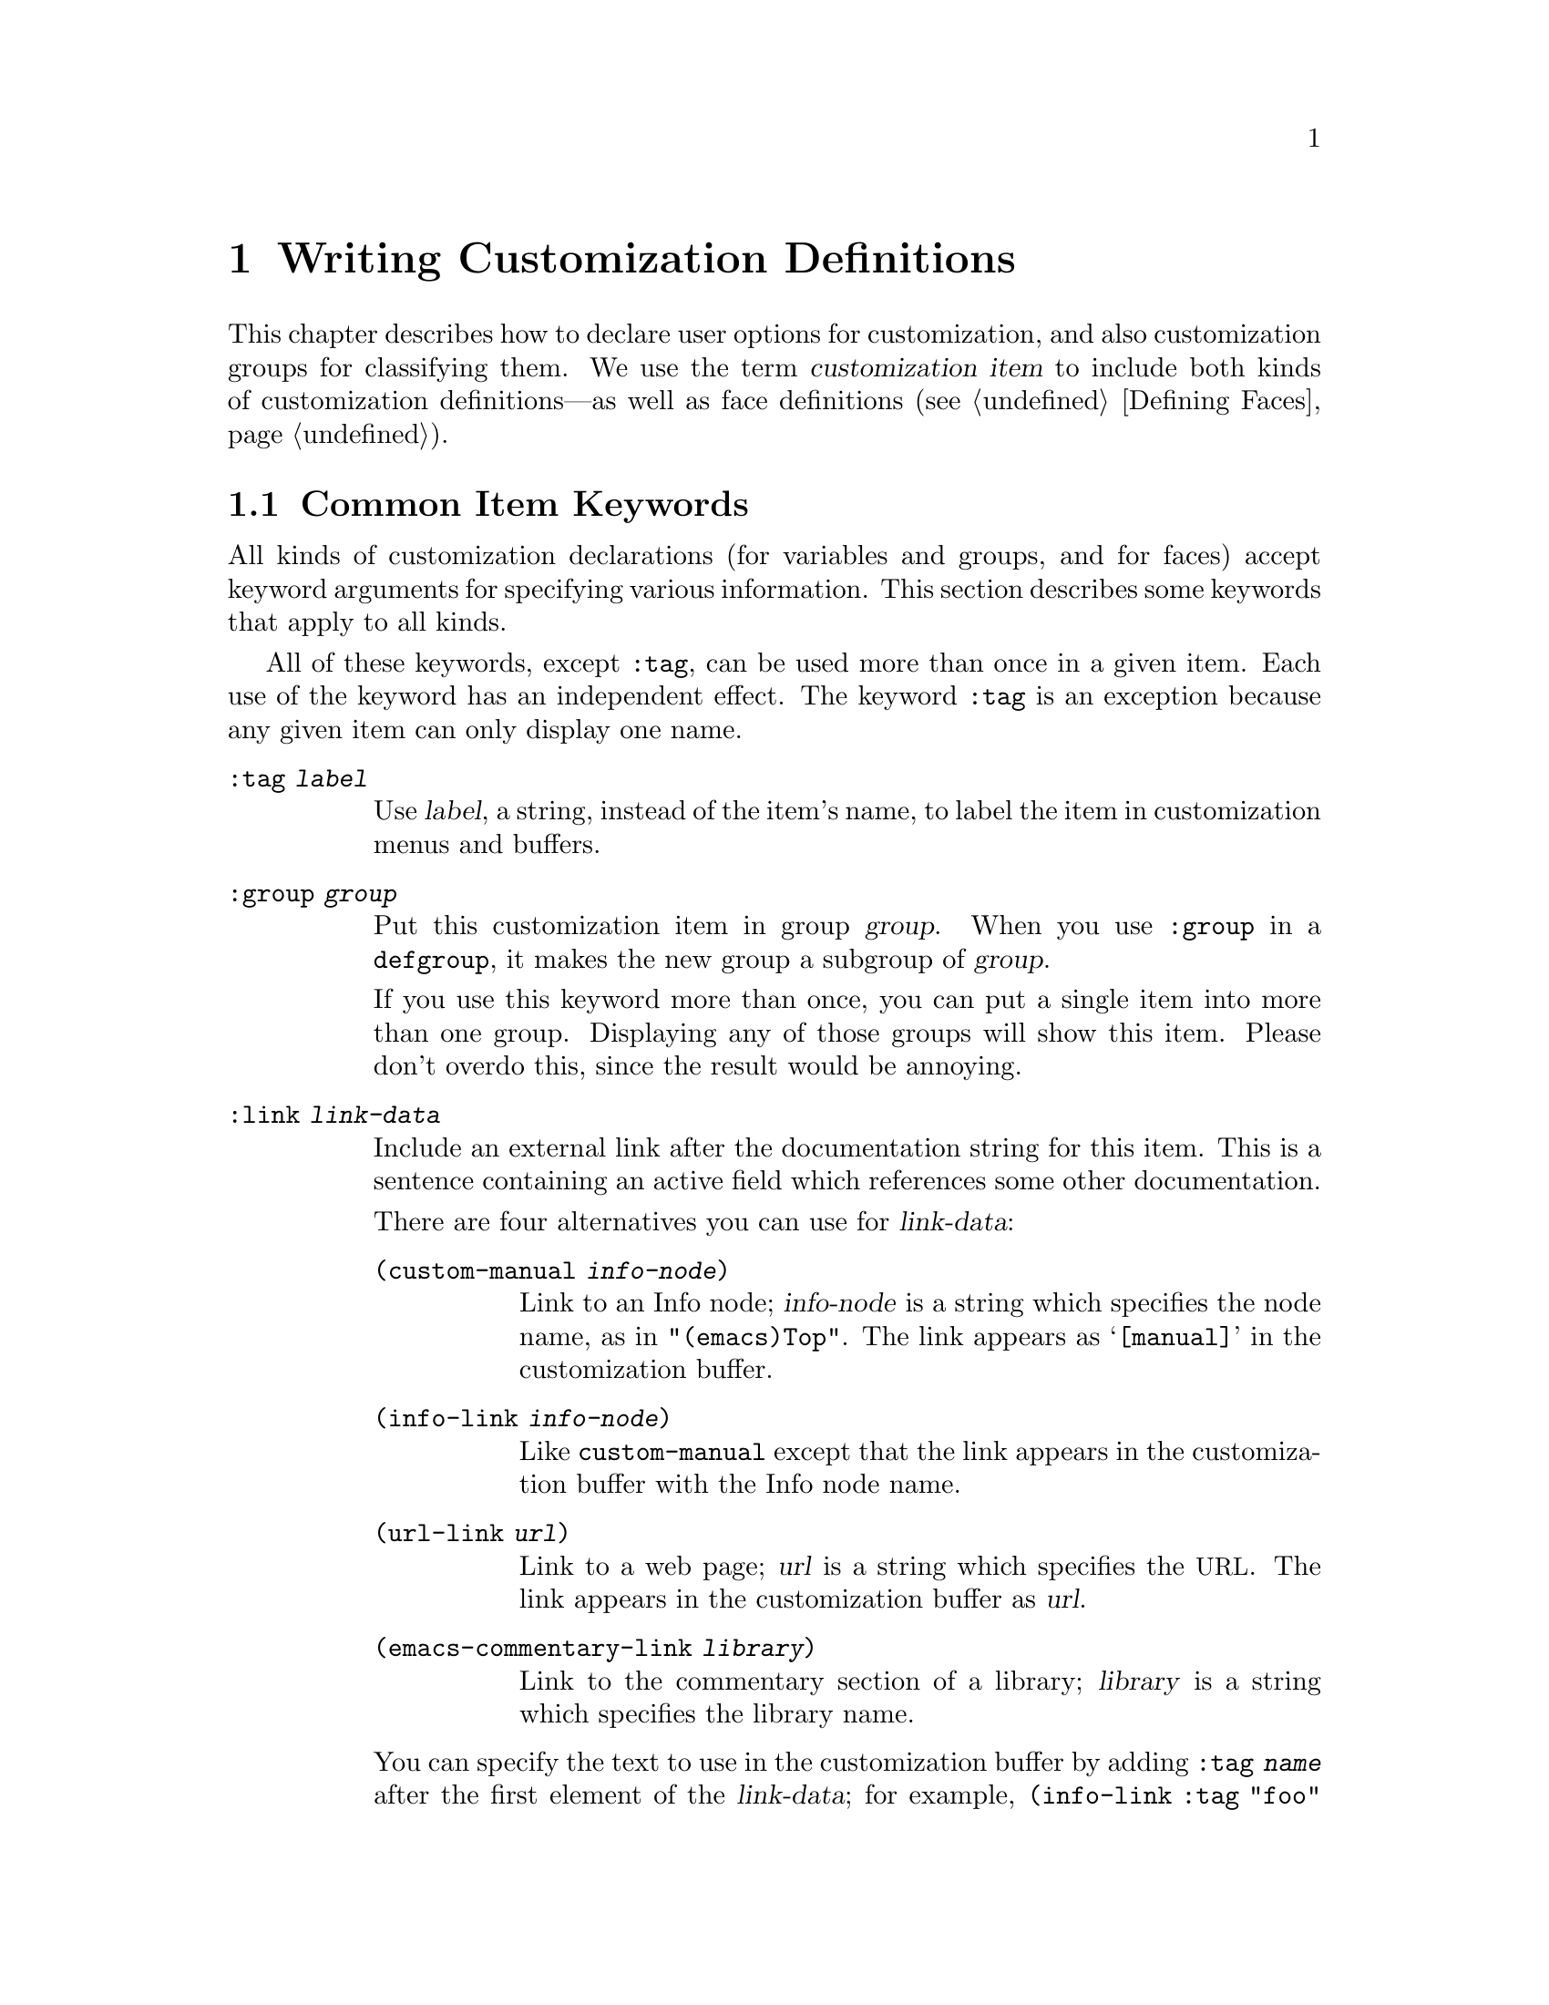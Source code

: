 @c -*-texinfo-*-
@c This is part of the GNU Emacs Lisp Reference Manual.
@c Copyright (C) 1997, 1998, 1999, 2000, 2002 Free Software Foundation, Inc.
@c See the file elisp.texi for copying conditions.
@setfilename ../info/customize
@node Customization, Loading, Macros, Top
@chapter Writing Customization Definitions

  This chapter describes how to declare user options for customization,
and also customization groups for classifying them.  We use the term
@dfn{customization item} to include both kinds of customization
definitions---as well as face definitions (@pxref{Defining Faces}).

@menu
* Common Keywords::
* Group Definitions::
* Variable Definitions::
* Customization Types::
@end menu

@node Common Keywords
@section Common Item Keywords

  All kinds of customization declarations (for variables and groups, and
for faces) accept keyword arguments for specifying various information.
This section describes some keywords that apply to all kinds.

  All of these keywords, except @code{:tag}, can be used more than once
in a given item.  Each use of the keyword has an independent effect.
The keyword @code{:tag} is an exception because any given item can only
display one name.

@table @code
@item :tag @var{label}
Use @var{label}, a string, instead of the item's name, to label the item
in customization menus and buffers.

@item :group @var{group}
Put this customization item in group @var{group}.  When you use
@code{:group} in a @code{defgroup}, it makes the new group a subgroup of
@var{group}.

If you use this keyword more than once, you can put a single item into
more than one group.  Displaying any of those groups will show this
item.  Please don't overdo this, since the result would be annoying.

@item :link @var{link-data}
Include an external link after the documentation string for this item.
This is a sentence containing an active field which references some
other documentation.

There are four alternatives you can use for @var{link-data}:

@table @code
@item (custom-manual @var{info-node})
Link to an Info node; @var{info-node} is a string which specifies the
node name, as in @code{"(emacs)Top"}.  The link appears as
@samp{[manual]} in the customization buffer.

@item (info-link @var{info-node})
Like @code{custom-manual} except that the link appears
in the customization buffer with the Info node name.

@item (url-link @var{url})
Link to a web page; @var{url} is a string which specifies the @acronym{URL}.
The link appears in the customization buffer as @var{url}.

@item (emacs-commentary-link @var{library})
Link to the commentary section of a library; @var{library} is a string
which specifies the library name.
@end table

You can specify the text to use in the customization buffer by adding
@code{:tag @var{name}} after the first element of the @var{link-data};
for example, @code{(info-link :tag "foo" "(emacs)Top")} makes a link to
the Emacs manual which appears in the buffer as @samp{foo}.

An item can have more than one external link; however, most items have
none at all.

@item :load @var{file}
Load file @var{file} (a string) before displaying this customization
item.  Loading is done with @code{load-library}, and only if the file is
not already loaded.

@item :require @var{feature}
Require feature @var{feature} (a symbol) when installing a value for
this item (an option or a face) that was saved using the customization
feature.  This is done by calling @code{require}.

The most common reason to use @code{:require} is when a variable enables
a feature such as a minor mode, and just setting the variable won't have
any effect unless the code which implements the mode is loaded.
@end table

@node Group Definitions
@section Defining Custom Groups

  Each Emacs Lisp package should have one main customization group which
contains all the options, faces and other groups in the package.  If the
package has a small number of options and faces, use just one group and
put everything in it.  When there are more than twelve or so options and
faces, then you should structure them into subgroups, and put the
subgroups under the package's main customization group.  It is OK to
put some of the options and faces in the package's main group alongside
the subgroups.

  The package's main or only group should be a member of one or more of
the standard customization groups.  (To display the full list of them,
use @kbd{M-x customize}.)  Choose one or more of them (but not too
many), and add your group to each of them using the @code{:group}
keyword.

  The way to declare new customization groups is with @code{defgroup}.

@defmac defgroup group members doc [keyword value]...
Declare @var{group} as a customization group containing @var{members}.
Do not quote the symbol @var{group}.  The argument @var{doc} specifies
the documentation string for the group.  It should not start with a
@samp{*} as in @code{defcustom}; that convention is for variables only.

The argument @var{members} is a list specifying an initial set of
customization items to be members of the group.  However, most often
@var{members} is @code{nil}, and you specify the group's members by
using the @code{:group} keyword when defining those members.

If you want to specify group members through @var{members}, each element
should have the form @code{(@var{name} @var{widget})}.  Here @var{name}
is a symbol, and @var{widget} is a widget type for editing that symbol.
Useful widgets are @code{custom-variable} for a variable,
@code{custom-face} for a face, and @code{custom-group} for a group.

When a new group is introduced into Emacs, use this keyword in
@code{defgroup}:

@table @code
@item :version @var{version}
This option specifies that the group was first introduced in Emacs
version @var{version}.  The value @var{version} must be a string.
@end table

Tag the group with a version like this when it is introduced, rather
than the individual members (@pxref{Variable Definitions}).

In addition to the common keywords (@pxref{Common Keywords}), you can
also use this keyword in @code{defgroup}:

@table @code
@item :prefix @var{prefix}
If the name of an item in the group starts with @var{prefix}, then the
tag for that item is constructed (by default) by omitting @var{prefix}.

One group can have any number of prefixes.
@end table
@end defmac

  The prefix-discarding feature is currently turned off, which means
that @code{:prefix} currently has no effect.  We did this because we
found that discarding the specified prefixes often led to confusing
names for options.  This happened because the people who wrote the
@code{defgroup} definitions for various groups added @code{:prefix}
keywords whenever they make logical sense---that is, whenever the
variables in the library have a common prefix.

  In order to obtain good results with @code{:prefix}, it would be
necessary to check the specific effects of discarding a particular
prefix, given the specific items in a group and their names and
documentation.  If the resulting text is not clear, then @code{:prefix}
should not be used in that case.

  It should be possible to recheck all the customization groups, delete
the @code{:prefix} specifications which give unclear results, and then
turn this feature back on, if someone would like to do the work.

@node Variable Definitions
@section Defining Customization Variables

  Use @code{defcustom} to declare user-editable variables.

@defmac defcustom option default doc [keyword value]@dots{}
Declare @var{option} as a customizable user option variable.  Do not
quote @var{option}.  The argument @var{doc} specifies the documentation
string for the variable.  It should often start with a @samp{*} to mark
it as a @dfn{user option} (@pxref{Defining Variables}).  Do not start
the documentation string with @samp{*} for options which cannot or
normally should not be set with @code{set-variable}; examples of the
former are global minor mode options such as
@code{global-font-lock-mode} and examples of the latter are hooks.

If @var{option} is void, @code{defcustom} initializes it to
@var{default}.  @var{default} should be an expression to compute the
value; be careful in writing it, because it can be evaluated on more
than one occasion.  You should normally avoid using backquotes in
@var{default} because they are not expanded when editing the value,
causing list values to appear to have the wrong structure.

When you evaluate a @code{defcustom} form with @kbd{C-M-x} in Emacs Lisp
mode (@code{eval-defun}), a special feature of @code{eval-defun}
arranges to set the variable unconditionally, without testing whether
its value is void.  (The same feature applies to @code{defvar}.)
@xref{Defining Variables}.
@end defmac

  @code{defcustom} accepts the following additional keywords:

@table @code
@item :type @var{type}
Use @var{type} as the data type for this option.  It specifies which
values are legitimate, and how to display the value.
@xref{Customization Types}, for more information.

@item :options @var{list}
Specify @var{list} as the list of reasonable values for use in this
option.  The user is not restricted to using only these values, but they
are offered as convenient alternatives.

This is meaningful only for certain types, currently including
@code{hook}, @code{plist} and @code{alist}.  See the definition of the
individual types for a description of how to use @code{:options}.

@item :version @var{version}
This option specifies that the variable was first introduced, or its
default value was changed, in Emacs version @var{version}.  The value
@var{version} must be a string.  For example,

@example
(defcustom foo-max 34
  "*Maximum number of foo's allowed."
  :type 'integer
  :group 'foo
  :version "20.3")
@end example

@item :set @var{setfunction}
Specify @var{setfunction} as the way to change the value of this option.
The function @var{setfunction} should take two arguments, a symbol and
the new value, and should do whatever is necessary to update the value
properly for this option (which may not mean simply setting the option
as a Lisp variable).  The default for @var{setfunction} is
@code{set-default}.

@item :get @var{getfunction}
Specify @var{getfunction} as the way to extract the value of this
option.  The function @var{getfunction} should take one argument, a
symbol, and should return whatever customize should use as the
``current value'' for that symbol (which need not be the symbol's Lisp
value).  The default is @code{default-value}.

You have to really understand the workings of Custom to use
@code{:get} correctly.  It is meant for values that are treated in
Custom as variables but are not actually stored in Lisp variables.  It
is almost surely a mistake to specify @code{getfunction} for a value
that really is stored in a Lisp variable.

@item :initialize @var{function}
@var{function} should be a function used to initialize the variable when
the @code{defcustom} is evaluated.  It should take two arguments, the
symbol and value.  Here are some predefined functions meant for use in
this way:

@table @code
@item custom-initialize-set
Use the variable's @code{:set} function to initialize the variable, but
do not reinitialize it if it is already non-void.

@item custom-initialize-default
Like @code{custom-initialize-set}, but use the function
@code{set-default} to set the variable, instead of the variable's
@code{:set} function.  This is the usual choice for a variable whose
@code{:set} function enables or disables a minor mode; with this choice,
defining the variable will not call the minor mode function, but
customizing the variable will do so.

@item custom-initialize-reset
Always use the @code{:set} function to initialize the variable.  If
the variable is already non-void, reset it by calling the @code{:set}
function using the current value (returned by the @code{:get} method).
This is the default @code{:initialize} function.

@item custom-initialize-changed
Use the @code{:set} function to initialize the variable, if it is
already set or has been customized; otherwise, just use
@code{set-default}.
@end table

@item :set-after @var{variables}
When setting variables according to saved customizations, make sure to
set the variables @var{variables} before this one; in other words, delay
setting this variable until after those others have been handled.  Use
@code{:set-after} if setting this variable won't work properly unless
those other variables already have their intended values.
@end table

  The @code{:require} option is useful for an option that turns on the
operation of a certain feature.  Assuming that the package is coded to
check the value of the option, you still need to arrange for the package
to be loaded.  You can do that with @code{:require}.  @xref{Common
Keywords}.  Here is an example, from the library @file{paren.el}:

@example
(defcustom show-paren-mode nil
  "Toggle Show Paren mode..."
  :set (lambda (symbol value)
         (show-paren-mode (or value 0)))
  :initialize 'custom-initialize-default
  :type 'boolean
  :group 'paren-showing
  :require 'paren)
@end example

If a customization item has a type such as @code{hook} or @code{alist},
which supports @code{:options}, you can add additional options to the
item, outside the @code{defcustom} declaration, by calling
@code{custom-add-option}.  For example, if you define a function
@code{my-lisp-mode-initialization} intended to be called from
@code{emacs-lisp-mode-hook}, you might want to add that to the list of
options for @code{emacs-lisp-mode-hook}, but not by editing its
definition.   You can do it thus:

@example
(custom-add-option 'emacs-lisp-mode-hook
                   'my-lisp-mode-initialization)
@end example

@defun custom-add-option symbol option
To the customization @var{symbol}, add @var{option}.

The precise effect of adding @var{option} depends on the customization
type of @var{symbol}.
@end defun

Internally, @code{defcustom} uses the symbol property
@code{standard-value} to record the expression for the default value,
and @code{saved-value} to record the value saved by the user with the
customization buffer.  The @code{saved-value} property is actually a
list whose car is an expression which evaluates to the value.

@node Customization Types
@section Customization Types

  When you define a user option with @code{defcustom}, you must specify
its @dfn{customization type}.  That is a Lisp object which describes (1)
which values are legitimate and (2) how to display the value in the
customization buffer for editing.

  You specify the customization type in @code{defcustom} with the
@code{:type} keyword.  The argument of @code{:type} is evaluated, but
only once when the @code{defcustom} is executed, so it isn't useful
for the value to vary.  Normally we use a quoted constant.  For
example:

@example
(defcustom diff-command "diff"
  "*The command to use to run diff."
  :type '(string)
  :group 'diff)
@end example

  In general, a customization type is a list whose first element is a
symbol, one of the customization type names defined in the following
sections.  After this symbol come a number of arguments, depending on
the symbol.  Between the type symbol and its arguments, you can
optionally write keyword-value pairs (@pxref{Type Keywords}).

  Some of the type symbols do not use any arguments; those are called
@dfn{simple types}.  For a simple type, if you do not use any
keyword-value pairs, you can omit the parentheses around the type
symbol.  For example just @code{string} as a customization type is
equivalent to @code{(string)}.

@menu
* Simple Types::
* Composite Types::
* Splicing into Lists::
* Type Keywords::
@end menu

All customization types are implemented as widgets; see @ref{Top, ,
Introduction, widget, The Emacs Widget Library}, for details.

@node Simple Types
@subsection Simple Types

  This section describes all the simple customization types.

@table @code
@item sexp
The value may be any Lisp object that can be printed and read back.  You
can use @code{sexp} as a fall-back for any option, if you don't want to
take the time to work out a more specific type to use.

@item integer
The value must be an integer, and is represented textually
in the customization buffer.

@item number
The value must be a number (floating point or integer), and is
represented textually in the customization buffer.

@item float
The value must be a floating point number, and is represented
textually in the customization buffer.

@item string
The value must be a string, and the customization buffer shows just the
contents, with no delimiting @samp{"} characters and no quoting with
@samp{\}.

@item regexp
Like @code{string} except that the string must be a valid regular
expression.

@item character
The value must be a character code.  A character code is actually an
integer, but this type shows the value by inserting the character in the
buffer, rather than by showing the number.

@item file
The value must be a file name, and you can do completion with
@kbd{M-@key{TAB}}.

@item (file :must-match t)
The value must be a file name for an existing file, and you can do
completion with @kbd{M-@key{TAB}}.

@item directory
The value must be a directory name, and you can do completion with
@kbd{M-@key{TAB}}.

@item hook
The value must be a list of functions (or a single function, but that is
obsolete usage).  This customization type is used for hook variables.
You can use the @code{:options} keyword in a hook variable's
@code{defcustom} to specify a list of functions recommended for use in
the hook; see @ref{Variable Definitions}.

@item alist
The value must be a list of cons-cells, the @sc{car} of each cell
representing a key, and the @sc{cdr} of the same cell representing an
associated value.  The user can add and delete key/value pairs, and
edit both the key and the value of each pair.

You can specify the key and value types like this:

@smallexample
(alist :key-type @var{key-type} :value-type @var{value-type})
@end smallexample

@noindent
where @var{key-type} and @var{value-type} are customization type
specifications.  The default key type is @code{sexp}, and the default
value type is @code{sexp}.

The user can add any key matching the specified key type, but you can
give some keys a preferential treatment by specifying them with the
@code{:options} (see @ref{Variable Definitions}).  The specified keys
will always be shown in the customize buffer (together with a suitable
value), with a checkbox to include or exclude or disable the key/value
pair from the alist.  The user will not be able to edit the keys
specified by the @code{:options} keyword argument.

The argument to the @code{:options} keywords should be a list of option
specifications.  Ordinarily, the options are simply atoms, which are the
specified keys.  For example:

@smallexample
:options '("foo" "bar" "baz")
@end smallexample

@noindent
specifies that there are three ``known'' keys, namely @code{"foo"},
@code{"bar"} and @code{"baz"}, which will always be shown first.

You may want to restrict the value type for specific keys, for example,
the value associated with the @code{"bar"} key can only be an integer.
You can specify this by using a list instead of an atom in the option
specification.  The first element will specify the key, like before,
while the second element will specify the value type.

@smallexample
:options '("foo" ("bar" integer) "baz")
@end smallexample

Finally, you may want to change how the key is presented.  By default,
the key is simply shown as a @code{const}, since the user cannot change
the special keys specified with the @code{:options} keyword.  However,
you may want to use a more specialized type for presenting the key, like
@code{function-item} if you know it is a symbol with a function binding.
This is done by using a customization type specification instead of a
symbol for the key.

@smallexample
:options '("foo" ((function-item some-function) integer) "baz")
@end smallexample

Many alists use lists with two elements, instead of cons cells.  For
example,

@smallexample
(defcustom list-alist '(("foo" 1) ("bar" 2) ("baz" 3))
  "Each element is a list of the form (KEY VALUE).")
@end smallexample

@noindent
instead of

@smallexample
(defcustom cons-alist '(("foo" . 1) ("bar" . 2) ("baz" . 3))
  "Each element is a cons-cell (KEY . VALUE).")
@end smallexample

Because of the way lists are implemented on top of cons cells, you can
treat @code{list-alist} in the example above as a cons cell alist, where
the value type is a list with a single element containing the real
value.

@smallexample
(defcustom list-alist '(("foo" 1) ("bar" 2) ("baz" 3))
  "Each element is a list of the form (KEY VALUE)."
  :type '(alist :value-type (group integer)))
@end smallexample

The @code{group} widget is used here instead of @code{list} only because
the formatting is better suited for the purpose.

Similarily, you can have alists with more values associated with each
key, using variations of this trick:

@smallexample
(defcustom person-data '(("brian"  50 t)
                         ("dorith" 55 nil)
                         ("ken"    52 t))
  "Alist of basic info about people.
Each element has the form (NAME AGE MALE-FLAG)."
  :type '(alist :value-type (group age boolean)))

(defcustom pets '(("brian")
                  ("dorith" "dog" "guppy")
                  ("ken" "cat"))
  "Alist of people's pets.
In an element (KEY . VALUE), KEY is the person's name,
and the VALUE is a list of that person's pets."
  :type '(alist :value-type (repeat string)))
@end smallexample

@item plist
The @code{plist} custom type is similar to the @code{alist} (see above),
except that the information is stored as a property list, i.e. a list of
this form:

@smallexample
(@var{key} @var{value} @var{key} @var{value} @var{key} @var{value} @dots{})
@end smallexample

The default @code{:key-type} for @code{plist} is @code{symbol},
rather than @code{sexp}.

@item symbol
The value must be a symbol.  It appears in the customization buffer as
the name of the symbol.

@item function
The value must be either a lambda expression or a function name.  When
it is a function name, you can do completion with @kbd{M-@key{TAB}}.

@item variable
The value must be a variable name, and you can do completion with
@kbd{M-@key{TAB}}.

@item face
The value must be a symbol which is a face name, and you can do
completion with @kbd{M-@key{TAB}}.

@item boolean
The value is boolean---either @code{nil} or @code{t}.  Note that by
using @code{choice} and @code{const} together (see the next section),
you can specify that the value must be @code{nil} or @code{t}, but also
specify the text to describe each value in a way that fits the specific
meaning of the alternative.

@item coding-system
The value must be a coding-system name, and you can do completion with
@kbd{M-@key{TAB}}.

@item color
The value must be a valid color name, and you can do completion with
@kbd{M-@key{TAB}}.  A sample is provided,
@end table

@node Composite Types
@subsection Composite Types
@cindex arguments (of composite type)

  When none of the simple types is appropriate, you can use composite
types, which build new types from other types or from specified data.
The specified types or data are called the @dfn{arguments} of the
composite type.  The composite type normally looks like this:

@example
(@var{constructor} @var{arguments}@dots{})
@end example

@noindent
but you can also add keyword-value pairs before the arguments, like
this:

@example
(@var{constructor} @r{@{}@var{keyword} @var{value}@r{@}}@dots{} @var{arguments}@dots{})
@end example

  Here is a table of constructors and how to use them to write
composite types:

@table @code
@item (cons @var{car-type} @var{cdr-type})
The value must be a cons cell, its @sc{car} must fit @var{car-type}, and
its @sc{cdr} must fit @var{cdr-type}.  For example, @code{(cons string
symbol)} is a customization type which matches values such as
@code{("foo" . foo)}.

In the customization buffer, the @sc{car} and the @sc{cdr} are
displayed and edited separately, each according to the type
that you specify for it.

@item (list @var{element-types}@dots{})
The value must be a list with exactly as many elements as the
@var{element-types} you have specified; and each element must fit the
corresponding @var{element-type}.

For example, @code{(list integer string function)} describes a list of
three elements; the first element must be an integer, the second a
string, and the third a function.

In the customization buffer, each element is displayed and edited
separately, according to the type specified for it.

@item (vector @var{element-types}@dots{})
Like @code{list} except that the value must be a vector instead of a
list.  The elements work the same as in @code{list}.

@item (choice @var{alternative-types}@dots{})
The value must fit at least one of @var{alternative-types}.
For example, @code{(choice integer string)} allows either an
integer or a string.

In the customization buffer, the user selects one of the alternatives
using a menu, and can then edit the value in the usual way for that
alternative.

Normally the strings in this menu are determined automatically from the
choices; however, you can specify different strings for the menu by
including the @code{:tag} keyword in the alternatives.  For example, if
an integer stands for a number of spaces, while a string is text to use
verbatim, you might write the customization type this way,

@example
(choice (integer :tag "Number of spaces")
        (string :tag "Literal text"))
@end example

@noindent
so that the menu offers @samp{Number of spaces} and @samp{Literal Text}.

In any alternative for which @code{nil} is not a valid value, other than
a @code{const}, you should specify a valid default for that alternative
using the @code{:value} keyword.  @xref{Type Keywords}.

If some values are covered by more than one of the alternatives,
customize will choose the first alternative that the value fits.  This
means you should always list the most specific types first, and the
most general last.  Here's an example of proper usage:

@example
(choice (const :tag "Off" nil) symbol (sexp :tag "Other"))
@end example

@noindent
This way, the special value @code{nil} is not treated like other
symbols, and symbols are not treated like other Lisp expressions.

@item (radio @var{element-types}@dots{})
This is similar to @code{choice}, except that the choices are displayed
using `radio buttons' rather than a menu.  This has the advantage of
displaying documentation for the choices when applicable and so is often
a good choice for a choice between constant functions
(@code{function-item} customization types).

@item (const @var{value})
The value must be @var{value}---nothing else is allowed.

The main use of @code{const} is inside of @code{choice}.  For example,
@code{(choice integer (const nil))} allows either an integer or
@code{nil}.

@code{:tag} is often used with @code{const}, inside of @code{choice}.
For example,

@example
(choice (const :tag "Yes" t)
        (const :tag "No" nil)
        (const :tag "Ask" foo))
@end example

@noindent
describes a variable for which @code{t} means yes, @code{nil} means no,
and @code{foo} means ``ask.''

@item (other @var{value})
This alternative can match any Lisp value, but if the user chooses this
alternative, that selects the value @var{value}.

The main use of @code{other} is as the last element of @code{choice}.
For example,

@example
(choice (const :tag "Yes" t)
        (const :tag "No" nil)
        (other :tag "Ask" foo))
@end example

@noindent
describes a variable for which @code{t} means yes, @code{nil} means no,
and anything else means ``ask.''  If the user chooses @samp{Ask} from
the menu of alternatives, that specifies the value @code{foo}; but any
other value (not @code{t}, @code{nil} or @code{foo}) displays as
@samp{Ask}, just like @code{foo}.

@item (function-item @var{function})
Like @code{const}, but used for values which are functions.  This
displays the documentation string as well as the function name.
The documentation string is either the one you specify with
@code{:doc}, or @var{function}'s own documentation string.

@item (variable-item @var{variable})
Like @code{const}, but used for values which are variable names.  This
displays the documentation string as well as the variable name.  The
documentation string is either the one you specify with @code{:doc}, or
@var{variable}'s own documentation string.

@item (set @var{types}@dots{})
The value must be a list, and each element of the list must match one of
the @var{types} specified.

This appears in the customization buffer as a checklist, so that each of
@var{types} may have either one corresponding element or none.  It is
not possible to specify two different elements that match the same one
of @var{types}.  For example, @code{(set integer symbol)} allows one
integer and/or one symbol in the list; it does not allow multiple
integers or multiple symbols.  As a result, it is rare to use
nonspecific types such as @code{integer} in a @code{set}.

Most often, the @var{types} in a @code{set} are @code{const} types, as
shown here:

@example
(set (const :bold) (const :italic))
@end example

Sometimes they describe possible elements in an alist:

@example
(set (cons :tag "Height" (const height) integer)
     (cons :tag "Width" (const width) integer))
@end example

@noindent
That lets the user specify a height value optionally
and a width value optionally.

@item (repeat @var{element-type})
The value must be a list and each element of the list must fit the type
@var{element-type}.  This appears in the customization buffer as a
list of elements, with @samp{[INS]} and @samp{[DEL]} buttons for adding
more elements or removing elements.

@item (restricted-sexp :match-alternatives @var{criteria})
This is the most general composite type construct.  The value may be
any Lisp object that satisfies one of @var{criteria}.  @var{criteria}
should be a list, and each element should be one of these
possibilities:

@itemize @bullet
@item
A predicate---that is, a function of one argument that has no side
effects, and returns either @code{nil} or non-@code{nil} according to
the argument.  Using a predicate in the list says that objects for which
the predicate returns non-@code{nil} are acceptable.

@item
A quoted constant---that is, @code{'@var{object}}.  This sort of element
in the list says that @var{object} itself is an acceptable value.
@end itemize

For example,

@example
(restricted-sexp :match-alternatives
                 (integerp 't 'nil))
@end example

@noindent
allows integers, @code{t} and @code{nil} as legitimate values.

The customization buffer shows all legitimate values using their read
syntax, and the user edits them textually.
@end table

  Here is a table of the keywords you can use in keyword-value pairs
in a composite type:

@table @code
@item :tag @var{tag}
Use @var{tag} as the name of this alternative, for user communication
purposes.  This is useful for a type that appears inside of a
@code{choice}.

@item :match-alternatives @var{criteria}
Use @var{criteria} to match possible values.  This is used only in
@code{restricted-sexp}.

@item :args @var{argumentlist}
Use the elements of @var{argumentlist} as the arguments of the type
construct.  For instance, @code{(const :args (foo))} is equivalent to
@code{(const foo)}.  You rarely need to write @code{:args} explicitly,
because normally the arguments are recognized automatically as
whatever follows the last keyword-value pair.
@end table

@node Splicing into Lists
@subsection Splicing into Lists

  The @code{:inline} feature lets you splice a variable number of
elements into the middle of a list or vector.  You use it in a
@code{set}, @code{choice} or @code{repeat} type which appears among the
element-types of a @code{list} or @code{vector}.

  Normally, each of the element-types in a @code{list} or @code{vector}
describes one and only one element of the list or vector.  Thus, if an
element-type is a @code{repeat}, that specifies a list of unspecified
length which appears as one element.

  But when the element-type uses @code{:inline}, the value it matches is
merged directly into the containing sequence.  For example, if it
matches a list with three elements, those become three elements of the
overall sequence.  This is analogous to using @samp{,@@} in the backquote
construct.

  For example, to specify a list whose first element must be @code{baz}
and whose remaining arguments should be zero or more of @code{foo} and
@code{bar}, use this customization type:

@example
(list (const baz) (set :inline t (const foo) (const bar)))
@end example

@noindent
This matches values such as @code{(baz)}, @code{(baz foo)}, @code{(baz bar)}
and @code{(baz foo bar)}.

  When the element-type is a @code{choice}, you use @code{:inline} not
in the @code{choice} itself, but in (some of) the alternatives of the
@code{choice}.  For example, to match a list which must start with a
file name, followed either by the symbol @code{t} or two strings, use
this customization type:

@example
(list file
      (choice (const t)
              (list :inline t string string)))
@end example

@noindent
If the user chooses the first alternative in the choice, then the
overall list has two elements and the second element is @code{t}.  If
the user chooses the second alternative, then the overall list has three
elements and the second and third must be strings.

@node Type Keywords
@subsection Type Keywords

You can specify keyword-argument pairs in a customization type after the
type name symbol.  Here are the keywords you can use, and their
meanings:

@table @code
@item :value @var{default}
This is used for a type that appears as an alternative inside of
@code{choice}; it specifies the default value to use, at first, if and
when the user selects this alternative with the menu in the
customization buffer.

Of course, if the actual value of the option fits this alternative, it
will appear showing the actual value, not @var{default}.

If @code{nil} is not a valid value for the alternative, then it is
essential to specify a valid default with @code{:value}.

@item :format @var{format-string}
This string will be inserted in the buffer to represent the value
corresponding to the type.  The following @samp{%} escapes are available
for use in @var{format-string}:

@table @samp
@item %[@var{button}%]
Display the text @var{button} marked as a button.  The @code{:action}
attribute specifies what the button will do if the user invokes it;
its value is a function which takes two arguments---the widget which
the button appears in, and the event.

There is no way to specify two different buttons with different
actions.

@item %@{@var{sample}%@}
Show @var{sample} in a special face specified by @code{:sample-face}.

@item %v
Substitute the item's value.  How the value is represented depends on
the kind of item, and (for variables) on the customization type.

@item %d
Substitute the item's documentation string.

@item %h
Like @samp{%d}, but if the documentation string is more than one line,
add an active field to control whether to show all of it or just the
first line.

@item %t
Substitute the tag here.  You specify the tag with the @code{:tag}
keyword.

@item %%
Display a literal @samp{%}.
@end table

@item :action @var{action}
Perform @var{action} if the user clicks on a button.

@item :button-face @var{face}
Use the face @var{face} (a face name or a list of face names) for button
text displayed with @samp{%[@dots{}%]}.

@item :button-prefix @var{prefix}
@itemx :button-suffix @var{suffix}
These specify the text to display before and after a button.
Each can be:

@table @asis
@item @code{nil}
No text is inserted.

@item a string
The string is inserted literally.

@item a symbol
The symbol's value is used.
@end table

@item :tag @var{tag}
Use @var{tag} (a string) as the tag for the value (or part of the value)
that corresponds to this type.

@item :doc @var{doc}
Use @var{doc} as the documentation string for this value (or part of the
value) that corresponds to this type.  In order for this to work, you
must specify a value for @code{:format}, and use @samp{%d} or @samp{%h}
in that value.

The usual reason to specify a documentation string for a type is to
provide more information about the meanings of alternatives inside a
@code{:choice} type or the parts of some other composite type.

@item :help-echo @var{motion-doc}
When you move to this item with @code{widget-forward} or
@code{widget-backward}, it will display the string @var{motion-doc} in
the echo area.  In addition, @var{motion-doc} is used as the mouse
@code{help-echo} string and may actually be a function or form evaluated
to yield a help string.  If it is a function, it is called with one
argument, the widget.
@c @xref{Text help-echo}.

@item :match @var{function}
Specify how to decide whether a value matches the type.  The
corresponding value, @var{function}, should be a function that accepts
two arguments, a widget and a value; it should return non-@code{nil} if
the value is acceptable.

@ignore
@item :indent @var{columns}
Indent this item by @var{columns} columns.  The indentation is used for
@samp{%n}, and automatically for group names, for checklists and radio
buttons, and for editable lists.  It affects the whole of the
item except for the first line.

@item :offset @var{columns}
An integer indicating how many extra spaces to indent the subitems of
this item.  By default, subitems are indented the same as their parent.

@item :extra-offset
An integer indicating how many extra spaces to add to this item's
indentation, compared to its parent.

@item :notify
A function called each time the item or a subitem is changed.  The
function is called with two or three arguments.  The first argument is
the item itself, the second argument is the item that was changed, and
the third argument is the event leading to the change, if any.

@item :menu-tag
A tag used in the menu when the widget is used as an option in a
@code{menu-choice} widget.

@item :menu-tag-get
A function used for finding the tag when the widget is used as an option
in a @code{menu-choice} widget.  By default, the tag used will be either the
@code{:menu-tag} or @code{:tag} property if present, or the @code{princ}
representation of the @code{:value} property if not.

@item :validate
A function which takes a widget as an argument, and return @code{nil}
if the widget's current value is valid for the widget.  Otherwise, it
should return the widget containing the invalid data, and set that
widget's @code{:error} property to a string explaining the error.

You can use the function @code{widget-children-validate} for this job;
it tests that all children of @var{widget} are valid.

@item :tab-order
Specify the order in which widgets are traversed with
@code{widget-forward} or @code{widget-backward}.  This is only partially
implemented.

@enumerate a
@item
Widgets with tabbing order @code{-1} are ignored.

@item
(Unimplemented) When on a widget with tabbing order @var{n}, go to the
next widget in the buffer with tabbing order @var{n+1} or @code{nil},
whichever comes first.

@item
When on a widget with no tabbing order specified, go to the next widget
in the buffer with a positive tabbing order, or @code{nil}
@end enumerate

@item :parent
The parent of a nested widget (e.g., a @code{menu-choice} item or an
element of a @code{editable-list} widget).

@item :sibling-args
This keyword is only used for members of a @code{radio-button-choice} or
@code{checklist}.  The value should be a list of extra keyword
arguments, which will be used when creating the @code{radio-button} or
@code{checkbox} associated with this item.
@end ignore
@end table

@ignore
   arch-tag: d1b8fad3-f48c-4ce4-a402-f73b5ef19bd2
@end ignore
